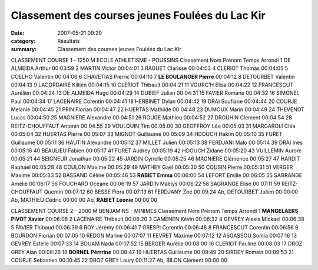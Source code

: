 Classement des courses jeunes Foulées du Lac Kir
================================================

:date: 2007-05-21 09:20
:category: Résultats
:summary: Classement des courses jeunes Foulées du Lac Kir

CLASSEMENT COURSE 1 - 1250 M 
ECOLE ATHLETISME - POUSSINS 
Classement Nom Prénom Temps Arrondi 1 DE ALMEIDA Arthur 00:03:59
2 MARTIN Victor 00:04:01
3 RAGUET Clarisse 00:04:03
4 CLERIOT Thomas 00:04:05
5 COELHO Valentin 00:04:06
6 CHAVETIAS Pierric 00:04:10
7 **LE BOULANGER Pierre** 00:04:12
8 DETOURBET Valentin 00:04:13
9 LACORDAIRE Killien 00:04:15
10 CLERIOT Thibault 00:04:21
11 VOURC'H Elisa 00:04:22
12 FRANCESCUT Aurélien 00:04:24
13 DE ALMEIDA Hugo 00:04:29
14 DUBIEF Julian 00:04:31
15 FAVIER Romane 00:04:32
16 SIMONEL Paul 00:04:34
17 LACENAIRE Corentin 00:04:41
18 HERBINET Dylan 00:04:42
19 DRAI Soufiane 00:04:44
20 COURJE Melanie 00:04:45
21 PRIN Florian 00:04:47
22 HUERTAS Mathilde 00:04:48
23 DUMOUX Marin 00:04:49
24 THEVENOT Lucas 00:04:50
25 MAGNIERE Alexandre 00:04:51
26 ROUGE Mathieu 00:04:52
27 DROUHIN Clement 00:04:54
28 REITZ-CHOUFFAUT Antonin 00:04:55
29 VOULQUIN Tim 00:05:00
30 GEOFFROY Léo 00:05:03
31 MARGAROLI Cléa 00:05:04
32 HUERTAS Pierre 00:05:07
33 MIGNOT Guillaume 00:05:09
34 HDOUCH Hakim 00:05:10
35 FURET Guillaume 00:05:11
36 HAUTIN Alexandre 00:05:12
37 MILLET Julien 00:05:13
38 FERDJANI Malo 00:05:14
39 DRAI Ines 00:05:16
40 BEAULIEU Fabien 00:05:17
41 FURET Audrey 00:05:19
42 HDOUCH Zidane 00:05:20
43 VUILLEMIN Aurore 00:05:21
44 SEIGNEUR Jonathan 00:05:22
45 JARDIN Cyrielle 00:05:25
46 MAGNIERE Clémence 00:05:27
47 HARDIT Raphael 00:05:28
48 COULON Maxime 00:05:29
49 MATHEY Gaël 00:05:30
50 COUSIN Pierre 00:05:31
51 VERGER Maxime 00:05:33
52 BASSAND Céline 00:05:46
53 **RABIET Emma** 00:06:00
54 LEFORT Emilie 00:06:05
55 SAGRANGE Amélie 00:06:17
56 FOUCHARD Oceane 00:06:19
57 JARDIN Maëlys 00:06:22
58 SAGRANGE Elise 00:07:11
59 REITZ-CHOUFFAUT Quentin 00:07:12
60 BESSE Flora 00:07:13
61 FERDJANY Zoé 00:09:24
Ab, DETOURBET Julien 00:00:00
Ab, MATHIEU Cédric 00:00:00
Ab, **RABIET Léonie** 00:00:00

CLASSEMENT COURSE 2 - 2000 M 
BENJAMINS - MINIMES Classement Nom Prénom Temps Arrondi 1 **MANGELAERS PIVOT Xavier** 00:06:08
2 LACENAIRE Thibault 00:06:20
3 CAMENEN Kévin 00:06:32
4 GEVREY Alexis Mickael 00:06:38
5 FAVIER Thibaud 00:06:39
6 ROY Jérémy 00:06:41
7 GRESPI Corentin 00:06:48
8 FRANCESCUT Corentin 00:06:56
9 BOURDON Florian 00:07:05
10 REDON Marine 00:07:07
11 FEVRET Maxime 00:07:12
12 ASGASSOU Somia 00:07:16
13 GEVREY Estelle 00:07:33
14 BOUAM Nada 00:07:52
15 BERGER Aurélie 00:08:00
16 CLERIOT Pauline 00:08:03
17 DROZ GREY Alan 00:08:26
18 **BORNEL Pérrrine** 00:08:47
19 HUERTAS Guillaume 00:09:49
20 SIRDEY Romain 00:09:53
21 COURJE Sebastien 00:10:45
22 DROZ GREY Laury 00:11:27
Ab, BILON Clément 00:00:00
